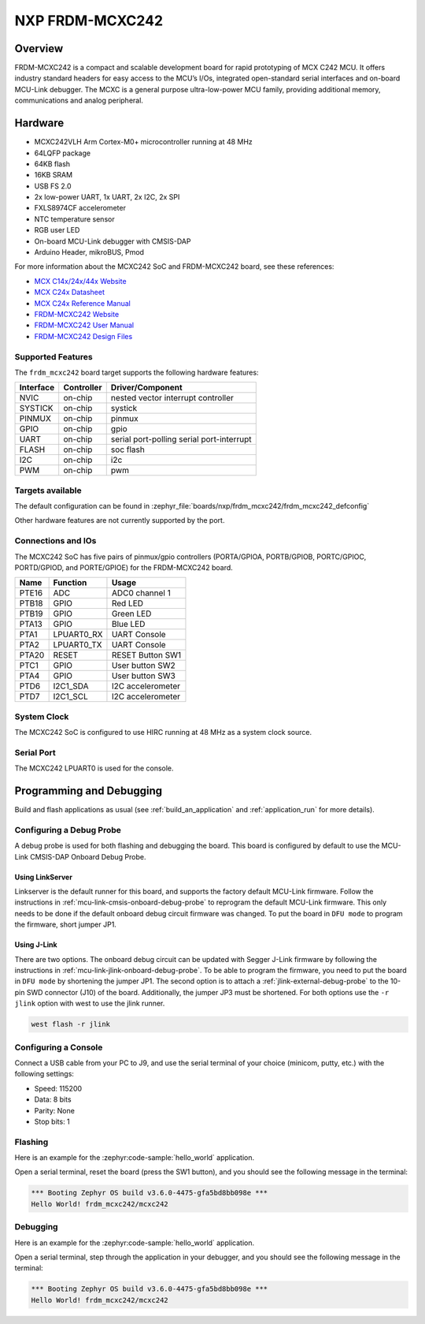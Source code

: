 .. _frdm_mcxc242:

NXP FRDM-MCXC242
################

Overview
********

FRDM-MCXC242 is a compact and scalable development board for rapid
prototyping of MCX C242 MCU. It offers industry standard headers
for easy access to the MCU’s I/Os, integrated open-standard serial
interfaces and on-board MCU-Link debugger.
The MCXC is a general purpose ultra-low-power MCU family,
providing additional memory, communications and analog peripheral.


.. image:: frdm_mcxc242.webp
   :align: center
   :alt: FRDM-MCXC242

Hardware
********

- MCXC242VLH Arm Cortex-M0+ microcontroller running at 48 MHz
- 64LQFP package
- 64KB flash
- 16KB SRAM
- USB FS 2.0
- 2x low-power UART, 1x UART, 2x I2C, 2x SPI
- FXLS8974CF accelerometer
- NTC temperature sensor
- RGB user LED
- On-board MCU-Link debugger with CMSIS-DAP
- Arduino Header, mikroBUS, Pmod

For more information about the MCXC242 SoC and FRDM-MCXC242 board, see
these references:

- `MCX C14x/24x/44x Website`_
- `MCX C24x Datasheet`_
- `MCX C24x Reference Manual`_
- `FRDM-MCXC242 Website`_
- `FRDM-MCXC242 User Manual`_
- `FRDM-MCXC242 Design Files`_

Supported Features
==================

The ``frdm_mcxc242`` board target supports the following hardware features:

+-----------+------------+-------------------------------------+
| Interface | Controller | Driver/Component                    |
+===========+============+=====================================+
| NVIC      | on-chip    | nested vector interrupt controller  |
+-----------+------------+-------------------------------------+
| SYSTICK   | on-chip    | systick                             |
+-----------+------------+-------------------------------------+
| PINMUX    | on-chip    | pinmux                              |
+-----------+------------+-------------------------------------+
| GPIO      | on-chip    | gpio                                |
+-----------+------------+-------------------------------------+
| UART      | on-chip    | serial port-polling                 |
|           |            | serial port-interrupt               |
+-----------+------------+-------------------------------------+
| FLASH     | on-chip    | soc flash                           |
+-----------+------------+-------------------------------------+
| I2C       | on-chip    | i2c                                 |
+-----------+------------+-------------------------------------+
| PWM       | on-chip    | pwm                                 |
+-----------+------------+-------------------------------------+


Targets available
==================

The default configuration can be found in
:zephyr_file:`boards/nxp/frdm_mcxc242/frdm_mcxc242_defconfig`

Other hardware features are not currently supported by the port.

Connections and IOs
===================

The MCXC242 SoC has five pairs of pinmux/gpio controllers (PORTA/GPIOA,
PORTB/GPIOB, PORTC/GPIOC, PORTD/GPIOD, and PORTE/GPIOE) for the FRDM-MCXC242 board.

+-------+-------------+---------------------------+
| Name  | Function    | Usage                     |
+=======+=============+===========================+
| PTE16 | ADC         | ADC0 channel 1            |
+-------+-------------+---------------------------+
| PTB18 | GPIO        | Red LED                   |
+-------+-------------+---------------------------+
| PTB19 | GPIO        | Green LED                 |
+-------+-------------+---------------------------+
| PTA13 | GPIO        | Blue LED                  |
+-------+-------------+---------------------------+
| PTA1  | LPUART0_RX  | UART Console              |
+-------+-------------+---------------------------+
| PTA2  | LPUART0_TX  | UART Console              |
+-------+-------------+---------------------------+
| PTA20 | RESET       | RESET Button SW1          |
+-------+-------------+---------------------------+
| PTC1  | GPIO        | User button SW2           |
+-------+-------------+---------------------------+
| PTA4  | GPIO        | User button SW3           |
+-------+-------------+---------------------------+
| PTD6  | I2C1_SDA    | I2C accelerometer         |
+-------+-------------+---------------------------+
| PTD7  | I2C1_SCL    | I2C accelerometer         |
+-------+-------------+---------------------------+

System Clock
============

The MCXC242 SoC is configured to use HIRC running at 48 MHz as a system clock source.

Serial Port
===========

The MCXC242 LPUART0 is used for the console.

Programming and Debugging
*************************

Build and flash applications as usual (see :ref:`build_an_application` and
:ref:`application_run` for more details).

Configuring a Debug Probe
=========================

A debug probe is used for both flashing and debugging the board. This board is
configured by default to use the MCU-Link CMSIS-DAP Onboard Debug Probe.

Using LinkServer
----------------

Linkserver is the default runner for this board, and supports the factory
default MCU-Link firmware. Follow the instructions in
:ref:`mcu-link-cmsis-onboard-debug-probe` to reprogram the default MCU-Link
firmware. This only needs to be done if the default onboard debug circuit
firmware was changed. To put the board in ``DFU mode`` to program the firmware,
short jumper JP1.

Using J-Link
------------

There are two options. The onboard debug circuit can be updated with Segger
J-Link firmware by following the instructions in
:ref:`mcu-link-jlink-onboard-debug-probe`.
To be able to program the firmware, you need to put the board in ``DFU mode``
by shortening the jumper JP1.
The second option is to attach a :ref:`jlink-external-debug-probe` to the
10-pin SWD connector (J10) of the board. Additionally, the jumper JP3 must
be shortened.
For both options use the ``-r jlink`` option with west to use the jlink runner.

.. code-block:: console

   west flash -r jlink

Configuring a Console
=====================

Connect a USB cable from your PC to J9, and use the serial terminal of your choice
(minicom, putty, etc.) with the following settings:

- Speed: 115200
- Data: 8 bits
- Parity: None
- Stop bits: 1

Flashing
========

Here is an example for the :zephyr:code-sample:`hello_world` application.

.. zephyr-app-commands::
   :zephyr-app: samples/hello_world
   :board: frdm_mcxc242
   :goals: flash

Open a serial terminal, reset the board (press the SW1 button), and you should
see the following message in the terminal:

.. code-block:: console

   *** Booting Zephyr OS build v3.6.0-4475-gfa5bd8bb098e ***
   Hello World! frdm_mcxc242/mcxc242

Debugging
=========

Here is an example for the :zephyr:code-sample:`hello_world` application.

.. zephyr-app-commands::
   :zephyr-app: samples/hello_world
   :board: frdm_mcxc242
   :goals: debug

Open a serial terminal, step through the application in your debugger, and you
should see the following message in the terminal:

.. code-block:: console

   *** Booting Zephyr OS build v3.6.0-4475-gfa5bd8bb098e ***
   Hello World! frdm_mcxc242/mcxc242

.. _MCX C14x/24x/44x Website:
   https://www.nxp.com/products/processors-and-microcontrollers/arm-microcontrollers/general-purpose-mcus/mcx-arm-cortex-m/mcx-c-series-microcontrollers/mcx-c14x-24x-44x-mcus-with-arm-cortex-m0-plus-entry-level-mcus-with-usb-segment-lcd-and-classical-peripherals:MCX-C14x-24x-44x

.. _MCX C24x Datasheet:
   https://www.nxp.com/docs/en/data-sheet/MCXC24XP64M48SF2.pdf

.. _MCX C24x Reference Manual:
   https://www.nxp.com/webapp/Download?colCode=MCXC24XP64M48RM

.. _FRDM-MCXC242 Website:
   https://www.nxp.com/design/design-center/development-boards-and-designs/general-purpose-mcus/frdm-development-board-for-mcx-c242-mcus:FRDM-MCXC242

.. _FRDM-MCXC242 User Manual:
   https://www.nxp.com/webapp/Download?colCode=UM12119

.. _FRDM-MCXC242 Design Files:
   https://www.nxp.com/webapp/Download?colCode=FRDM-MCXC242-DESIGN-FILES
